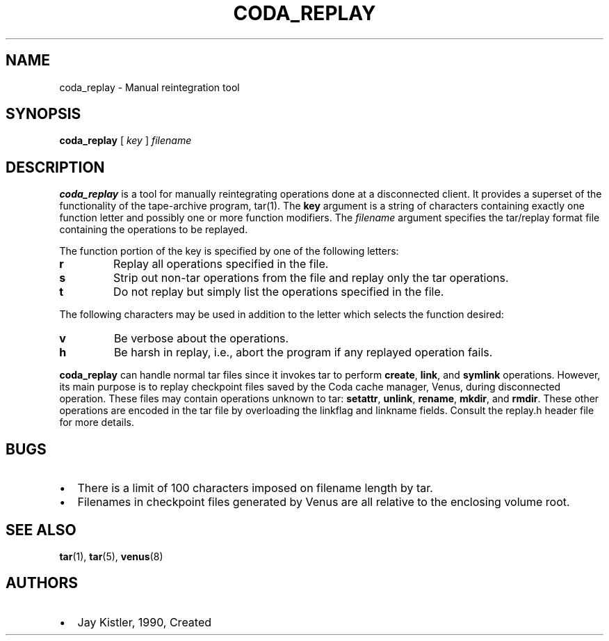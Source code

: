 .TH "CODA_REPLAY" "1" "25 April 2005" "Coda Distributed File System" ""

.SH NAME
coda_replay \- Manual reintegration tool
.SH SYNOPSIS

\fBcoda_replay\fR [ \fB\fIkey\fB\fR ] \fB\fIfilename\fB\fR

.SH "DESCRIPTION"
.PP
\fBcoda_replay\fR is a tool for manually reintegrating
operations done at a disconnected client.  It provides a superset of the
functionality of the tape-archive program, tar(1).  The
\fBkey\fR argument is a string of characters containing exactly
one function letter and possibly one or more function modifiers.  The
\fIfilename\fR argument specifies the tar/replay
format file containing the operations to be replayed.
.PP
The function portion of the key is specified by one of the following
letters:
.TP
\fBr\fR
Replay all operations specified in the file.
.TP
\fBs\fR
Strip out non-tar operations from the file and replay only
the tar operations.
.TP
\fBt\fR
Do not replay but simply list the operations specified in
the file.
.PP
The following characters may be used in addition to the letter which
selects the function desired:
.TP
\fBv\fR
Be verbose about the operations.
.TP
\fBh\fR
Be harsh in replay, i.e., abort the program if any replayed
operation fails.
.PP
\fBcoda_replay\fR can handle normal tar files since it
invokes tar to perform \fBcreate\fR,
\fBlink\fR, and \fBsymlink\fR operations.
However, its main purpose is to replay checkpoint files saved by the Coda
cache manager, Venus, during disconnected operation. These files may
contain operations unknown to tar: \fBsetattr\fR,
\fBunlink\fR, \fBrename\fR,
\fBmkdir\fR, and \fBrmdir\fR\&.
These other operations are encoded in the tar file by overloading the
linkflag and linkname fields. Consult the replay.h header file for more
details.
.SH "BUGS"
.PP
.TP 0.2i
\(bu
There is a limit of 100 characters imposed on filename
length by tar.
.TP 0.2i
\(bu
Filenames in checkpoint files generated by Venus are all
relative to the enclosing volume root.
.SH "SEE ALSO"
.PP
\fBtar\fR(1),
\fBtar\fR(5),
\fBvenus\fR(8)
.SH "AUTHORS"
.PP
.TP 0.2i
\(bu
Jay Kistler, 1990, Created
